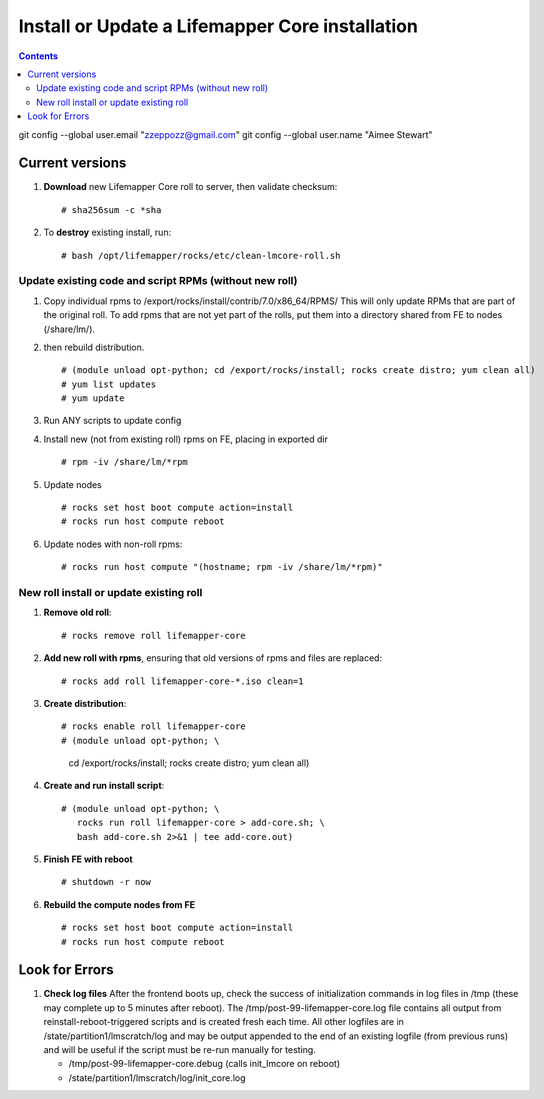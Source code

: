 
.. highlight:: rest

Install or Update a Lifemapper Core installation
==========================================================
.. contents::  

git config --global user.email "zzeppozz@gmail.com"
git config --global user.name "Aimee Stewart"

Current versions
----------------
#. **Download** new Lifemapper Core roll to server, then validate checksum::

   # sha256sum -c *sha

#. To **destroy** existing install, run::

   # bash /opt/lifemapper/rocks/etc/clean-lmcore-roll.sh

Update existing code and script RPMs (without new roll)
~~~~~~~~~~~~~~~~~~~~~~~~~~~~~~~~~~~~~~~~~~~~~~~~~~~~~~~~~
#. Copy individual rpms to /export/rocks/install/contrib/7.0/x86_64/RPMS/ 
   This will only update RPMs that are part of the original roll.
   To add rpms that are not yet part of the rolls, put them into a directory 
   shared from FE to nodes (/share/lm/). 
   
#. then rebuild distribution.  ::
   
   # (module unload opt-python; cd /export/rocks/install; rocks create distro; yum clean all)
   # yum list updates
   # yum update
   
#. Run ANY scripts to update config
      
#. Install new (not from existing roll) rpms on FE, placing in exported dir ::
   
   # rpm -iv /share/lm/*rpm

#. Update nodes ::
   
   # rocks set host boot compute action=install
   # rocks run host compute reboot

#. Update nodes with non-roll rpms::
   
   # rocks run host compute "(hostname; rpm -iv /share/lm/*rpm)"


New roll install or update existing roll
~~~~~~~~~~~~~~~~~~~~~~~~~~~~~~~~~~~~~~~~~~~
#. **Remove old roll**::

   # rocks remove roll lifemapper-core
      
#. **Add new roll with rpms**, ensuring that old versions of rpms and files 
   are replaced::

   # rocks add roll lifemapper-core-*.iso clean=1
   
#. **Create distribution**::

   # rocks enable roll lifemapper-core
   # (module unload opt-python; \
      cd /export/rocks/install; \
      rocks create distro; \
      yum clean all)

#. **Create and run install script**::

    # (module unload opt-python; \
       rocks run roll lifemapper-core > add-core.sh; \
       bash add-core.sh 2>&1 | tee add-core.out)

#. **Finish FE with reboot** ::  

   # shutdown -r now
   
#. **Rebuild the compute nodes from FE** ::  

   # rocks set host boot compute action=install
   # rocks run host compute reboot     

      
Look for Errors
---------------
   
#. **Check log files** After the frontend boots up, check the success of 
   initialization commands in log files in /tmp (these may complete up to 5
   minutes after reboot).  The /tmp/post-99-lifemapper-core.log file contains all
   output from reinstall-reboot-triggered scripts and is created fresh 
   each time.  All other logfiles are in /state/partition1/lmscratch/log 
   and may be output appended to the end of an existing logfile (from previous 
   runs) and will be useful if the script must be re-run manually for testing.
   
   * /tmp/post-99-lifemapper-core.debug (calls init_lmcore on reboot) 
   * /state/partition1/lmscratch/log/init_core.log
     
